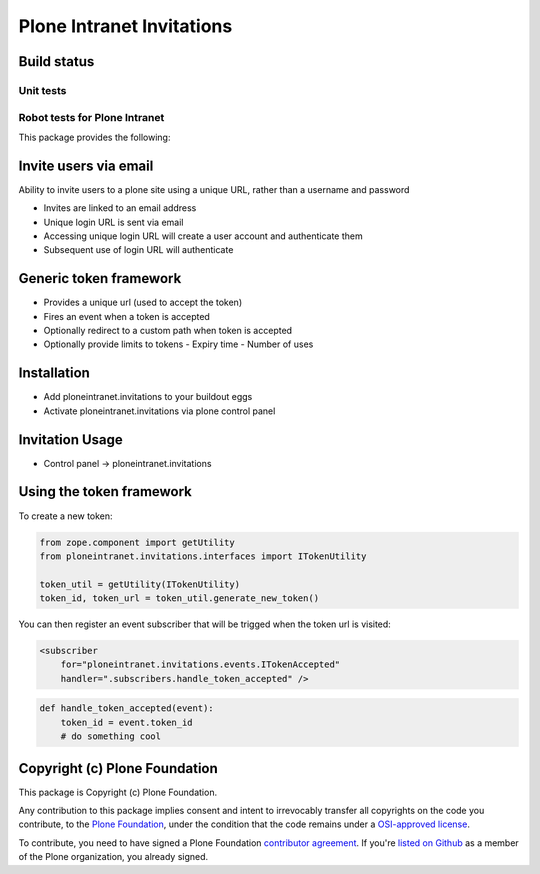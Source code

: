 Plone Intranet Invitations
==========================


Build status
------------

Unit tests
~~~~~~~~~~

.. image:: https://travis-ci.org/ploneintranet/ploneintranet.invitations.svg?branch=master
   :target: https://travis-ci.org/ploneintranet/ploneintranet.invitations
.. image:: https://coveralls.io/repos/ploneintranet/ploneintranet.invitations/badge.png?branch=master
   :target: https://coveralls.io/r/ploneintranet/ploneintranet.invitations?branch=master
.. image:: http://jenkins.ploneintranet.net/buildStatus/icon?job=Plone%20Intranet%20Notifications
    :target: http://jenkins.ploneintranet.net/job/Plone%20Intranet%20Notifications/

Robot tests for Plone Intranet
~~~~~~~~~~~~~~~~~~~~~~~~~~~~~~

.. image:: http://jenkins.ploneintranet.net/buildStatus/icon?job=Plone%20Intranet%20Suite%20Master
    :target: http://jenkins.ploneintranet.net/job/Plone%20Intranet%20Suite%20Master/badge/


This package provides the following:

Invite users via email
----------------------

Ability to invite users to a plone site using a unique URL, rather than a username and password

- Invites are linked to an email address
- Unique login URL is sent via email
- Accessing unique login URL will create a user account and authenticate them
- Subsequent use of login URL will authenticate

Generic token framework
-----------------------

- Provides a unique url (used to accept the token)
- Fires an event when a token is accepted
- Optionally redirect to a custom path when token is accepted
- Optionally provide limits to tokens
  - Expiry time
  - Number of uses

Installation
------------

- Add ploneintranet.invitations to your buildout eggs
- Activate ploneintranet.invitations via plone control panel

Invitation Usage
----------------

- Control panel -> ploneintranet.invitations
 
Using the token framework
-------------------------

To create a new token:

.. code:: python

    from zope.component import getUtility
    from ploneintranet.invitations.interfaces import ITokenUtility
    
    token_util = getUtility(ITokenUtility)
    token_id, token_url = token_util.generate_new_token()

You can then register an event subscriber that will be trigged when the 
token url is visited:

.. code:: xml

    <subscriber
        for="ploneintranet.invitations.events.ITokenAccepted"
        handler=".subscribers.handle_token_accepted" />
    
.. code:: python

    def handle_token_accepted(event):
        token_id = event.token_id
        # do something cool

Copyright (c) Plone Foundation
------------------------------

This package is Copyright (c) Plone Foundation.

Any contribution to this package implies consent and intent to irrevocably transfer all 
copyrights on the code you contribute, to the `Plone Foundation`_, 
under the condition that the code remains under a `OSI-approved license`_.

To contribute, you need to have signed a Plone Foundation `contributor agreement`_.
If you're `listed on Github`_ as a member of the Plone organization, you already signed.

.. _Plone Foundation: https://plone.org/foundation
.. _OSI-approved license: http://opensource.org/licenses
.. _contributor agreement: https://plone.org/foundation/contributors-agreement
.. _listed on Github: https://github.com/orgs/plone/people
